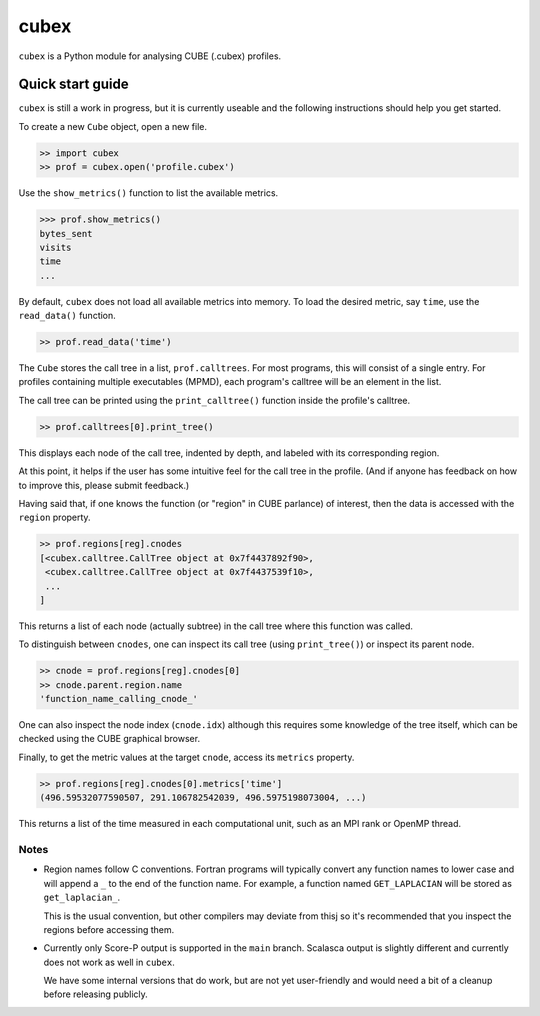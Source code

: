 =====
cubex
=====

``cubex`` is a Python module for analysing CUBE (.cubex) profiles.


Quick start guide
=================

``cubex`` is still a work in progress, but it is currently useable and the
following instructions should help you get started.

To create a new ``Cube`` object, open a new file.

.. code:: python

   >> import cubex
   >> prof = cubex.open('profile.cubex')

Use the ``show_metrics()`` function to list the available metrics.

.. code:: python

   >>> prof.show_metrics()
   bytes_sent
   visits
   time
   ...

By default, ``cubex`` does not load all available metrics into memory.  To load
the desired metric, say ``time``, use the ``read_data()`` function.

.. code:: python

   >> prof.read_data('time')

The ``Cube`` stores the call tree in a list, ``prof.calltrees``.  For most
programs, this will consist of a single entry.  For profiles containing
multiple executables (MPMD), each program's calltree will be an element in the
list.

The call tree can be printed using the ``print_calltree()`` function inside the
profile's calltree.

.. code:: python

   >> prof.calltrees[0].print_tree()

This displays each node of the call tree, indented by depth, and labeled with
its corresponding region.

At this point, it helps if the user has some intuitive feel for the call tree
in the profile.  (And if anyone has feedback on how to improve this, please
submit feedback.)

Having said that, if one knows the function (or "region" in CUBE parlance) of
interest, then the data is accessed with the ``region`` property.

.. code:: python

   >> prof.regions[reg].cnodes
   [<cubex.calltree.CallTree object at 0x7f4437892f90>,
    <cubex.calltree.CallTree object at 0x7f4437539f10>,
    ...
   ]

This returns a list of each node (actually subtree) in the call tree where this
function was called.

To distinguish between ``cnodes``, one can inspect its call tree (using
``print_tree()``) or inspect its parent node.

.. code:: python

   >> cnode = prof.regions[reg].cnodes[0]
   >> cnode.parent.region.name
   'function_name_calling_cnode_'

One can also inspect the node index (``cnode.idx``) although this requires some
knowledge of the tree itself, which can be checked using the CUBE graphical
browser.

Finally, to get the metric values at the target ``cnode``, access its
``metrics`` property.

.. code:: python

   >> prof.regions[reg].cnodes[0].metrics['time']
   (496.59532077590507, 291.106782542039, 496.5975198073004, ...)

This returns a list of the time measured in each computational unit, such as an
MPI rank or OpenMP thread.


Notes
-----

* Region names follow C conventions.  Fortran programs will typically convert
  any function names to lower case and will append a ``_`` to the end of the
  function name.  For example,  a function named ``GET_LAPLACIAN`` will be
  stored as ``get_laplacian_``.

  This is the usual convention, but other compilers may deviate from thisj
  so it's recommended that you inspect the regions before accessing them.

* Currently only Score-P output is supported in the ``main`` branch.  Scalasca
  output is slightly different and currently does not work as well in
  ``cubex``.

  We have some internal versions that do work, but are not yet user-friendly
  and would need a bit of a cleanup before releasing publicly.
